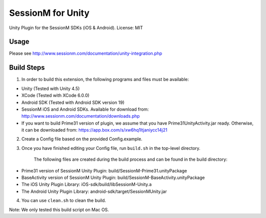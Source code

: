 ======================
SessionM for Unity 
======================

Unity Plugin for the SessionM SDKs (iOS & Android).
License: MIT

#####
Usage
#####

Please see http://www.sessionm.com/documentation/unity-integration.php 

###########
Build Steps 
###########

1. In order to build this extension, the following programs and files must be available:

* Unity (Tested with Unity 4.5)
* XCode (Tested with XCode 6.0.0)
* Android SDK (Tested with Android SDK version 19)
* SessionM iOS and Android SDKs. Available for download from: http://www.sessionm.com/documentation/downloads.php
* If you want to build Prime31 version of plugin, we assume that you have Prime31UnityActivity.jar ready. Otherwise, it can be downloaded from: https://app.box.com/s/xw6hq1ltjaniycc14j21

2. Create a Config file based on the provided Config.example. 
        
3. Once you have finished editing your Config file, run 
   ``build.sh`` 
   in the top-level directory.

    The following files are created during the build process and can be found in the build directory:

* Prime31 version of SessionM Unity Plugin: build/SessionM-Prime31.unityPackage
* BaseActivity version of SessionM Unity Plugin: build/SessionM-BaseActivity.unityPackage
* The iOS Unity Plugin Library: iOS-sdk/build/libSessionM-Unity.a
* The Android Unity Plugin Library: android-sdk/target/SessionMUnity.jar

4. You can use 
   ``clean.sh`` 
   to clean the build.

Note:
We only tested this build script on Mac OS.
